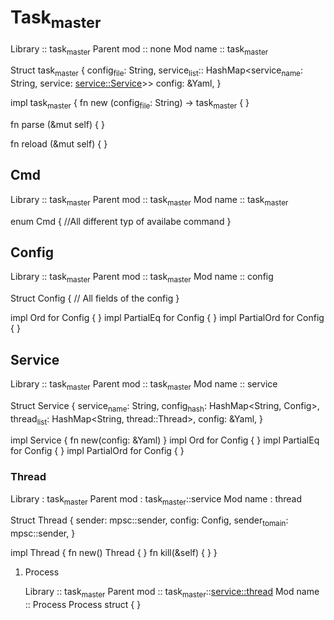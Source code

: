* Task_master
  Library :: task_master
  Parent mod :: none
  Mod name :: task_master
  
  Struct task_master {
  config_file: String,
  service_list:: HashMap<service_name: String, service: service::Service>>
  config: &Yaml,
  }
  
  impl task_master {
  fn new (config_file: String) -> task_master {
  }
  
  fn parse (&mut self) {
  }
  
  fn reload (&mut self) {
  }
  
** Cmd
   Library :: task_master
   Parent mod :: task_master
   Mod name :: task_master
   
   enum Cmd {
   //All different typ of availabe command
   }
   
** Config
   Library :: task_master
   Parent mod :: task_master
   Mod name :: config
   
   Struct Config {
   // All fields of the config
   }
   
   impl Ord for Config {
   }
   impl PartialEq for Config {
   }
   impl PartialOrd for Config {
   }
   
** Service
   Library :: task_master
   Parent mod :: task_master
   Mod name :: service
   
   Struct Service {
   service_name: String,
   config_hash: HashMap<String, Config>,
   thread_list: HashMap<String, thread::Thread>,
   config: &Yaml,
   }
   
   impl Service {
   fn new(config: &Yaml)
   }
   impl Ord for Config {
   }
   impl PartialEq for Config {
   }
   impl PartialOrd for Config {
   }
   
*** Thread
	Library : task_master
	Parent mod : task_master::service
	Mod name : thread
	
	Struct Thread {
	sender: mpsc::sender,
	config: Config,
	sender_to_main: mpsc::sender,
	}
	
	impl Thread {
	fn new() Thread {
	}
	fn kill(&self) {
	}
	}
	
**** Process
	 Library :: task_master
	 Parent mod :: task_master::service::thread
	 Mod name :: Process
	 Process struct {
	 }
